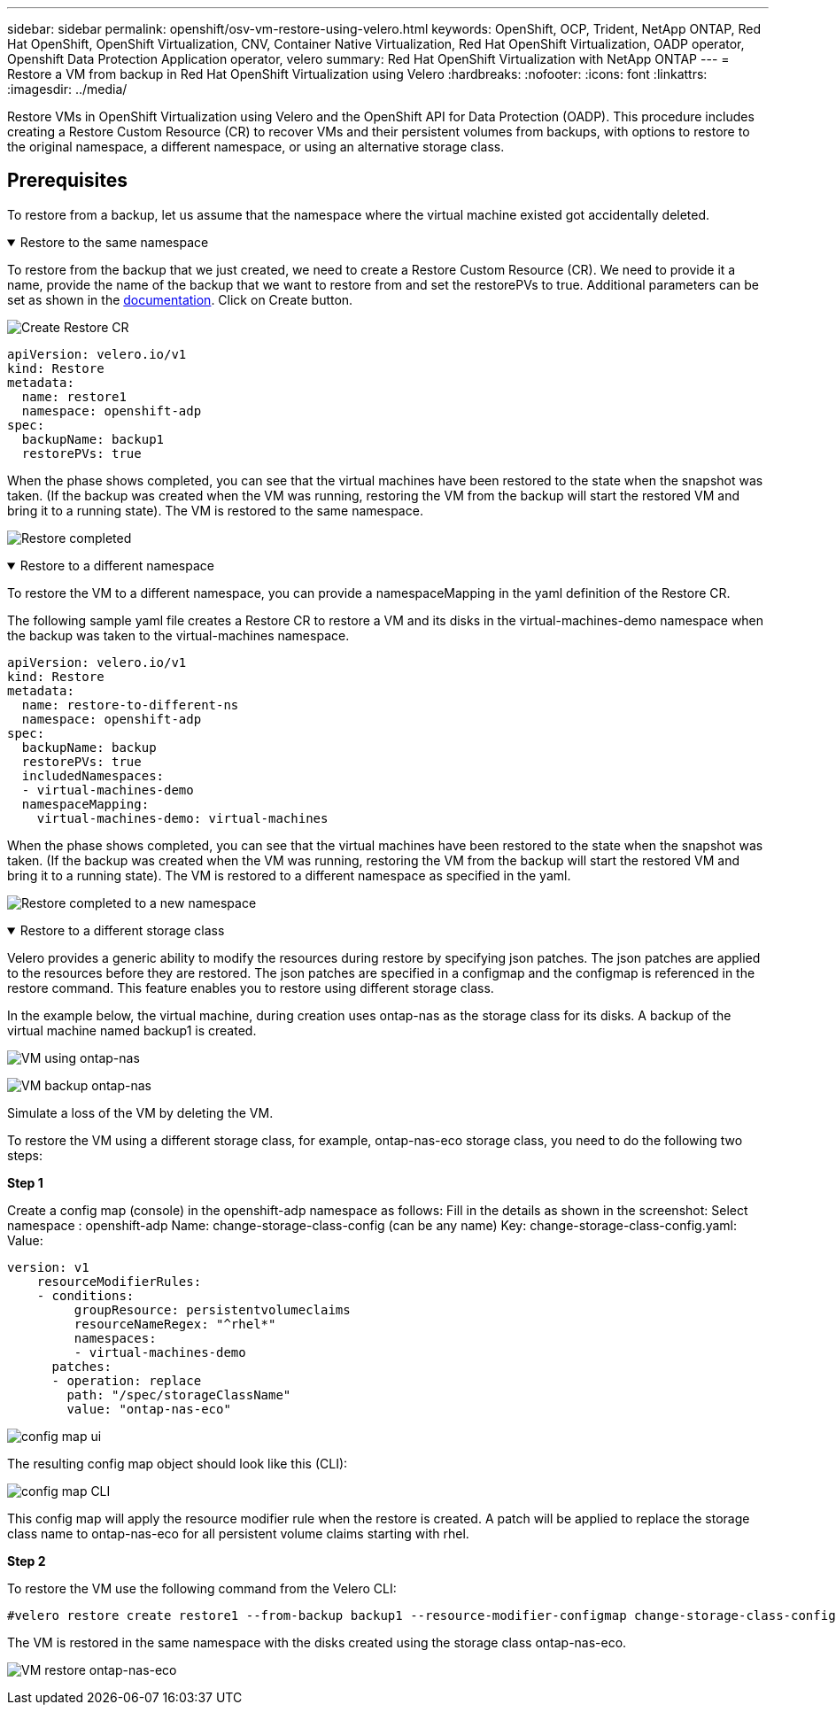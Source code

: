 ---
sidebar: sidebar
permalink: openshift/osv-vm-restore-using-velero.html
keywords: OpenShift, OCP, Trident, NetApp ONTAP, Red Hat OpenShift, OpenShift Virtualization, CNV, Container Native Virtualization, Red Hat OpenShift Virtualization, OADP operator, Openshift Data Protection Application operator, velero
summary: Red Hat OpenShift Virtualization with NetApp ONTAP
---
= Restore a VM from backup in Red Hat OpenShift Virtualization using Velero
:hardbreaks:
:nofooter:
:icons: font
:linkattrs:
:imagesdir: ../media/

[.lead]
Restore VMs in OpenShift Virtualization using Velero and the OpenShift API for Data Protection (OADP). This procedure includes creating a Restore Custom Resource (CR) to recover VMs and their persistent volumes from backups, with options to restore to the original namespace, a different namespace, or using an alternative storage class. 

== Prerequisites

To restore from a backup, let us assume that the namespace where the virtual machine existed got accidentally deleted.

.Restore to the same namespace  
[%collapsible%open]

====
To restore from the backup that we just created, we need to create a Restore Custom Resource (CR). We need to provide it a name, provide the name of the backup that we want to restore from and set the restorePVs to true. Additional parameters can be set as shown in the link:https://docs.openshift.com/container-platform/4.14/backup_and_restore/application_backup_and_restore/backing_up_and_restoring/restoring-applications.html[documentation]. Click on Create button.

image:redhat-openshift-oadp-restore-001.png[Create Restore CR]

....
apiVersion: velero.io/v1
kind: Restore
metadata:
  name: restore1
  namespace: openshift-adp
spec:
  backupName: backup1
  restorePVs: true
....

When the phase shows completed, you can see that the virtual machines have been restored to the state when the snapshot was taken. (If the backup was created when the VM was running, restoring the VM from the backup will start the restored VM and bring it to a running state). The VM is restored to the same namespace.

image:redhat-openshift-oadp-restore-002.png[Restore completed]
====

.Restore to a different namespace  
[%collapsible%open]

====

To restore the VM to a different namespace, you can provide a namespaceMapping in the yaml definition of the Restore CR.

The following sample yaml file creates a Restore CR to restore a VM and its disks in the virtual-machines-demo namespace when the backup was taken to the virtual-machines namespace.

....
apiVersion: velero.io/v1
kind: Restore
metadata:
  name: restore-to-different-ns
  namespace: openshift-adp
spec:
  backupName: backup
  restorePVs: true 
  includedNamespaces:
  - virtual-machines-demo
  namespaceMapping:
    virtual-machines-demo: virtual-machines
....

When the phase shows completed, you can see that the virtual machines have been restored to the state when the snapshot was taken. (If the backup was created when the VM was running, restoring the VM from the backup will start the restored VM and bring it to a running state). The VM is restored to a different namespace as specified in the yaml.

image:redhat-openshift-oadp-restore-003.png[Restore completed to a new namespace]
====

.Restore to a different storage class  
[%collapsible%open]

====

Velero provides a generic ability to modify the resources during restore by specifying json patches. The json patches are applied to the resources before they are restored. The json patches are specified in a configmap and the configmap is referenced in the restore command. This feature enables you to restore using different storage class. 

In the example below, the virtual machine, during creation uses ontap-nas as the storage class for its disks. A backup of the virtual machine named backup1 is created.

image:redhat-openshift-oadp-restore-004.png[VM using ontap-nas]

image:redhat-openshift-oadp-restore-005.png[VM backup ontap-nas]

Simulate a loss of the VM by deleting the VM.

To restore the VM using a different storage class, for example, ontap-nas-eco storage class, you need to do the following two steps:

**Step 1**

Create a config map (console) in the openshift-adp namespace as follows:
Fill in the details as shown in the screenshot:
Select namespace : openshift-adp
Name: change-storage-class-config (can be any name)
Key: change-storage-class-config.yaml:
Value:
....
version: v1
    resourceModifierRules:
    - conditions:
         groupResource: persistentvolumeclaims
         resourceNameRegex: "^rhel*"
         namespaces:
         - virtual-machines-demo
      patches:
      - operation: replace
        path: "/spec/storageClassName"
        value: "ontap-nas-eco"
....

image:redhat-openshift-oadp-restore-006.png[config map ui]

The resulting config map object should look like this (CLI):

image:redhat-openshift-oadp-restore-007.png[config map CLI]

This config map will apply the resource modifier rule when the restore is created. A patch will be applied to replace the storage class name to ontap-nas-eco for all persistent volume claims starting with rhel.

**Step 2**

To restore the VM use the following command from the Velero CLI:
....
#velero restore create restore1 --from-backup backup1 --resource-modifier-configmap change-storage-class-config -n openshift-adp
....

The VM is restored in the same namespace with the disks created using the storage class ontap-nas-eco.

image:redhat-openshift-oadp-restore-008.png[VM restore ontap-nas-eco]
====

// NetApp Solutions restructuring (jul 2025) - renamed from containers/rh-os-n_use_case_openshift_virtualization_dataprotection_restore.adoc

